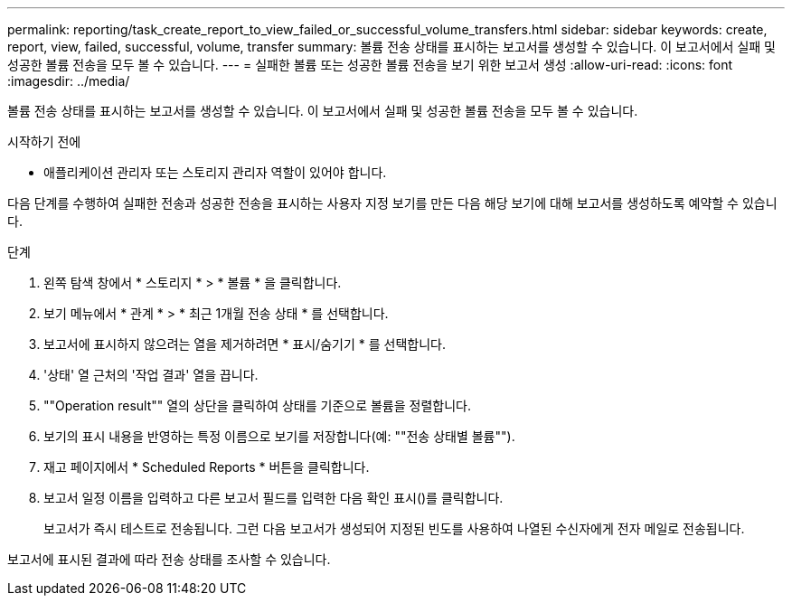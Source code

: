 ---
permalink: reporting/task_create_report_to_view_failed_or_successful_volume_transfers.html 
sidebar: sidebar 
keywords: create, report, view, failed, successful, volume, transfer 
summary: 볼륨 전송 상태를 표시하는 보고서를 생성할 수 있습니다. 이 보고서에서 실패 및 성공한 볼륨 전송을 모두 볼 수 있습니다. 
---
= 실패한 볼륨 또는 성공한 볼륨 전송을 보기 위한 보고서 생성
:allow-uri-read: 
:icons: font
:imagesdir: ../media/


[role="lead"]
볼륨 전송 상태를 표시하는 보고서를 생성할 수 있습니다. 이 보고서에서 실패 및 성공한 볼륨 전송을 모두 볼 수 있습니다.

.시작하기 전에
* 애플리케이션 관리자 또는 스토리지 관리자 역할이 있어야 합니다.


다음 단계를 수행하여 실패한 전송과 성공한 전송을 표시하는 사용자 지정 보기를 만든 다음 해당 보기에 대해 보고서를 생성하도록 예약할 수 있습니다.

.단계
. 왼쪽 탐색 창에서 * 스토리지 * > * 볼륨 * 을 클릭합니다.
. 보기 메뉴에서 * 관계 * > * 최근 1개월 전송 상태 * 를 선택합니다.
. 보고서에 표시하지 않으려는 열을 제거하려면 * 표시/숨기기 * 를 선택합니다.
. '상태' 열 근처의 '작업 결과' 열을 끕니다.
. ""Operation result"" 열의 상단을 클릭하여 상태를 기준으로 볼륨을 정렬합니다.
. 보기의 표시 내용을 반영하는 특정 이름으로 보기를 저장합니다(예: ""전송 상태별 볼륨"").
. 재고 페이지에서 * Scheduled Reports * 버튼을 클릭합니다.
. 보고서 일정 이름을 입력하고 다른 보고서 필드를 입력한 다음 확인 표시(image:../media/blue_check.gif[""])를 클릭합니다.
+
보고서가 즉시 테스트로 전송됩니다. 그런 다음 보고서가 생성되어 지정된 빈도를 사용하여 나열된 수신자에게 전자 메일로 전송됩니다.



보고서에 표시된 결과에 따라 전송 상태를 조사할 수 있습니다.
